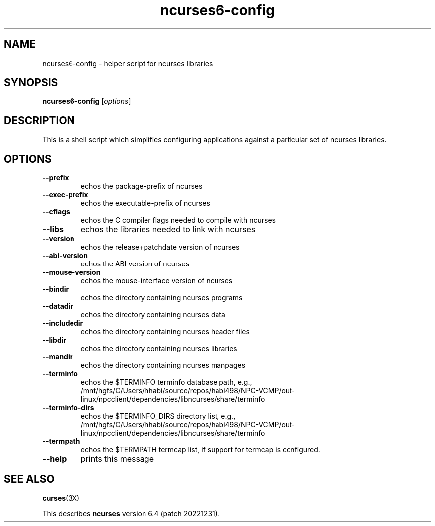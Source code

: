 .\"***************************************************************************
.\" Copyright 2020,2021 Thomas E. Dickey                                     *
.\" Copyright 2010 Free Software Foundation, Inc.                            *
.\"                                                                          *
.\" Permission is hereby granted, free of charge, to any person obtaining a  *
.\" copy of this software and associated documentation files (the            *
.\" "Software"), to deal in the Software without restriction, including      *
.\" without limitation the rights to use, copy, modify, merge, publish,      *
.\" distribute, distribute with modifications, sublicense, and/or sell       *
.\" copies of the Software, and to permit persons to whom the Software is    *
.\" furnished to do so, subject to the following conditions:                 *
.\"                                                                          *
.\" The above copyright notice and this permission notice shall be included  *
.\" in all copies or substantial portions of the Software.                   *
.\"                                                                          *
.\" THE SOFTWARE IS PROVIDED "AS IS", WITHOUT WARRANTY OF ANY KIND, EXPRESS  *
.\" OR IMPLIED, INCLUDING BUT NOT LIMITED TO THE WARRANTIES OF               *
.\" MERCHANTABILITY, FITNESS FOR A PARTICULAR PURPOSE AND NONINFRINGEMENT.   *
.\" IN NO EVENT SHALL THE ABOVE COPYRIGHT HOLDERS BE LIABLE FOR ANY CLAIM,   *
.\" DAMAGES OR OTHER LIABILITY, WHETHER IN AN ACTION OF CONTRACT, TORT OR    *
.\" OTHERWISE, ARISING FROM, OUT OF OR IN CONNECTION WITH THE SOFTWARE OR    *
.\" THE USE OR OTHER DEALINGS IN THE SOFTWARE.                               *
.\"                                                                          *
.\" Except as contained in this notice, the name(s) of the above copyright   *
.\" holders shall not be used in advertising or otherwise to promote the     *
.\" sale, use or other dealings in this Software without prior written       *
.\" authorization.                                                           *
.\"***************************************************************************
.\"
.\" $Id: MKncu_config.in,v 1.6 2021/12/25 17:39:16 tom Exp $
.TH ncurses6-config 1 ""
.SH NAME
ncurses6-config \- helper script for ncurses libraries
.SH SYNOPSIS
.B ncurses6-config
[\fIoptions\fP]
.SH DESCRIPTION
This is a shell script which simplifies configuring applications against
a particular set of ncurses libraries.
.SH OPTIONS
.TP
\fB\-\-prefix\fP
echos the package\-prefix of ncurses
.TP
\fB\-\-exec\-prefix\fP
echos the executable\-prefix of ncurses
.TP
\fB\-\-cflags\fP
echos the C compiler flags needed to compile with ncurses
.TP
\fB\-\-libs\fP
echos the libraries needed to link with ncurses
.TP
\fB\-\-version\fP
echos the release+patchdate version of ncurses
.TP
\fB\-\-abi\-version\fP
echos the ABI version of ncurses
.TP
\fB\-\-mouse\-version\fP
echos the mouse\-interface version of ncurses
.TP
\fB\-\-bindir\fP
echos the directory containing ncurses programs
.TP
\fB\-\-datadir\fP
echos the directory containing ncurses data
.TP
\fB\-\-includedir\fP
echos the directory containing ncurses header files
.TP
\fB\-\-libdir\fP
echos the directory containing ncurses libraries
.TP
\fB\-\-mandir\fP
echos the directory containing ncurses manpages
.TP
\fB\-\-terminfo\fP
echos the $TERMINFO terminfo database path, e.g.,
.RS
/mnt/hgfs/C/Users/hhabi/source/repos/habi498/NPC-VCMP/out-linux/npcclient/dependencies/libncurses/share/terminfo
.RE
.TP
\fB\-\-terminfo\-dirs\fP
echos the $TERMINFO_DIRS directory list, e.g.,
.RS
/mnt/hgfs/C/Users/hhabi/source/repos/habi498/NPC-VCMP/out-linux/npcclient/dependencies/libncurses/share/terminfo
.RE
.TP
\fB\-\-termpath\fP
echos the $TERMPATH termcap list, if support for termcap is configured.
.TP
\fB\-\-help\fP
prints this message
.SH "SEE ALSO"
\fBcurses\fP(3X)
.PP
This describes \fBncurses\fP
version 6.4 (patch 20221231).

